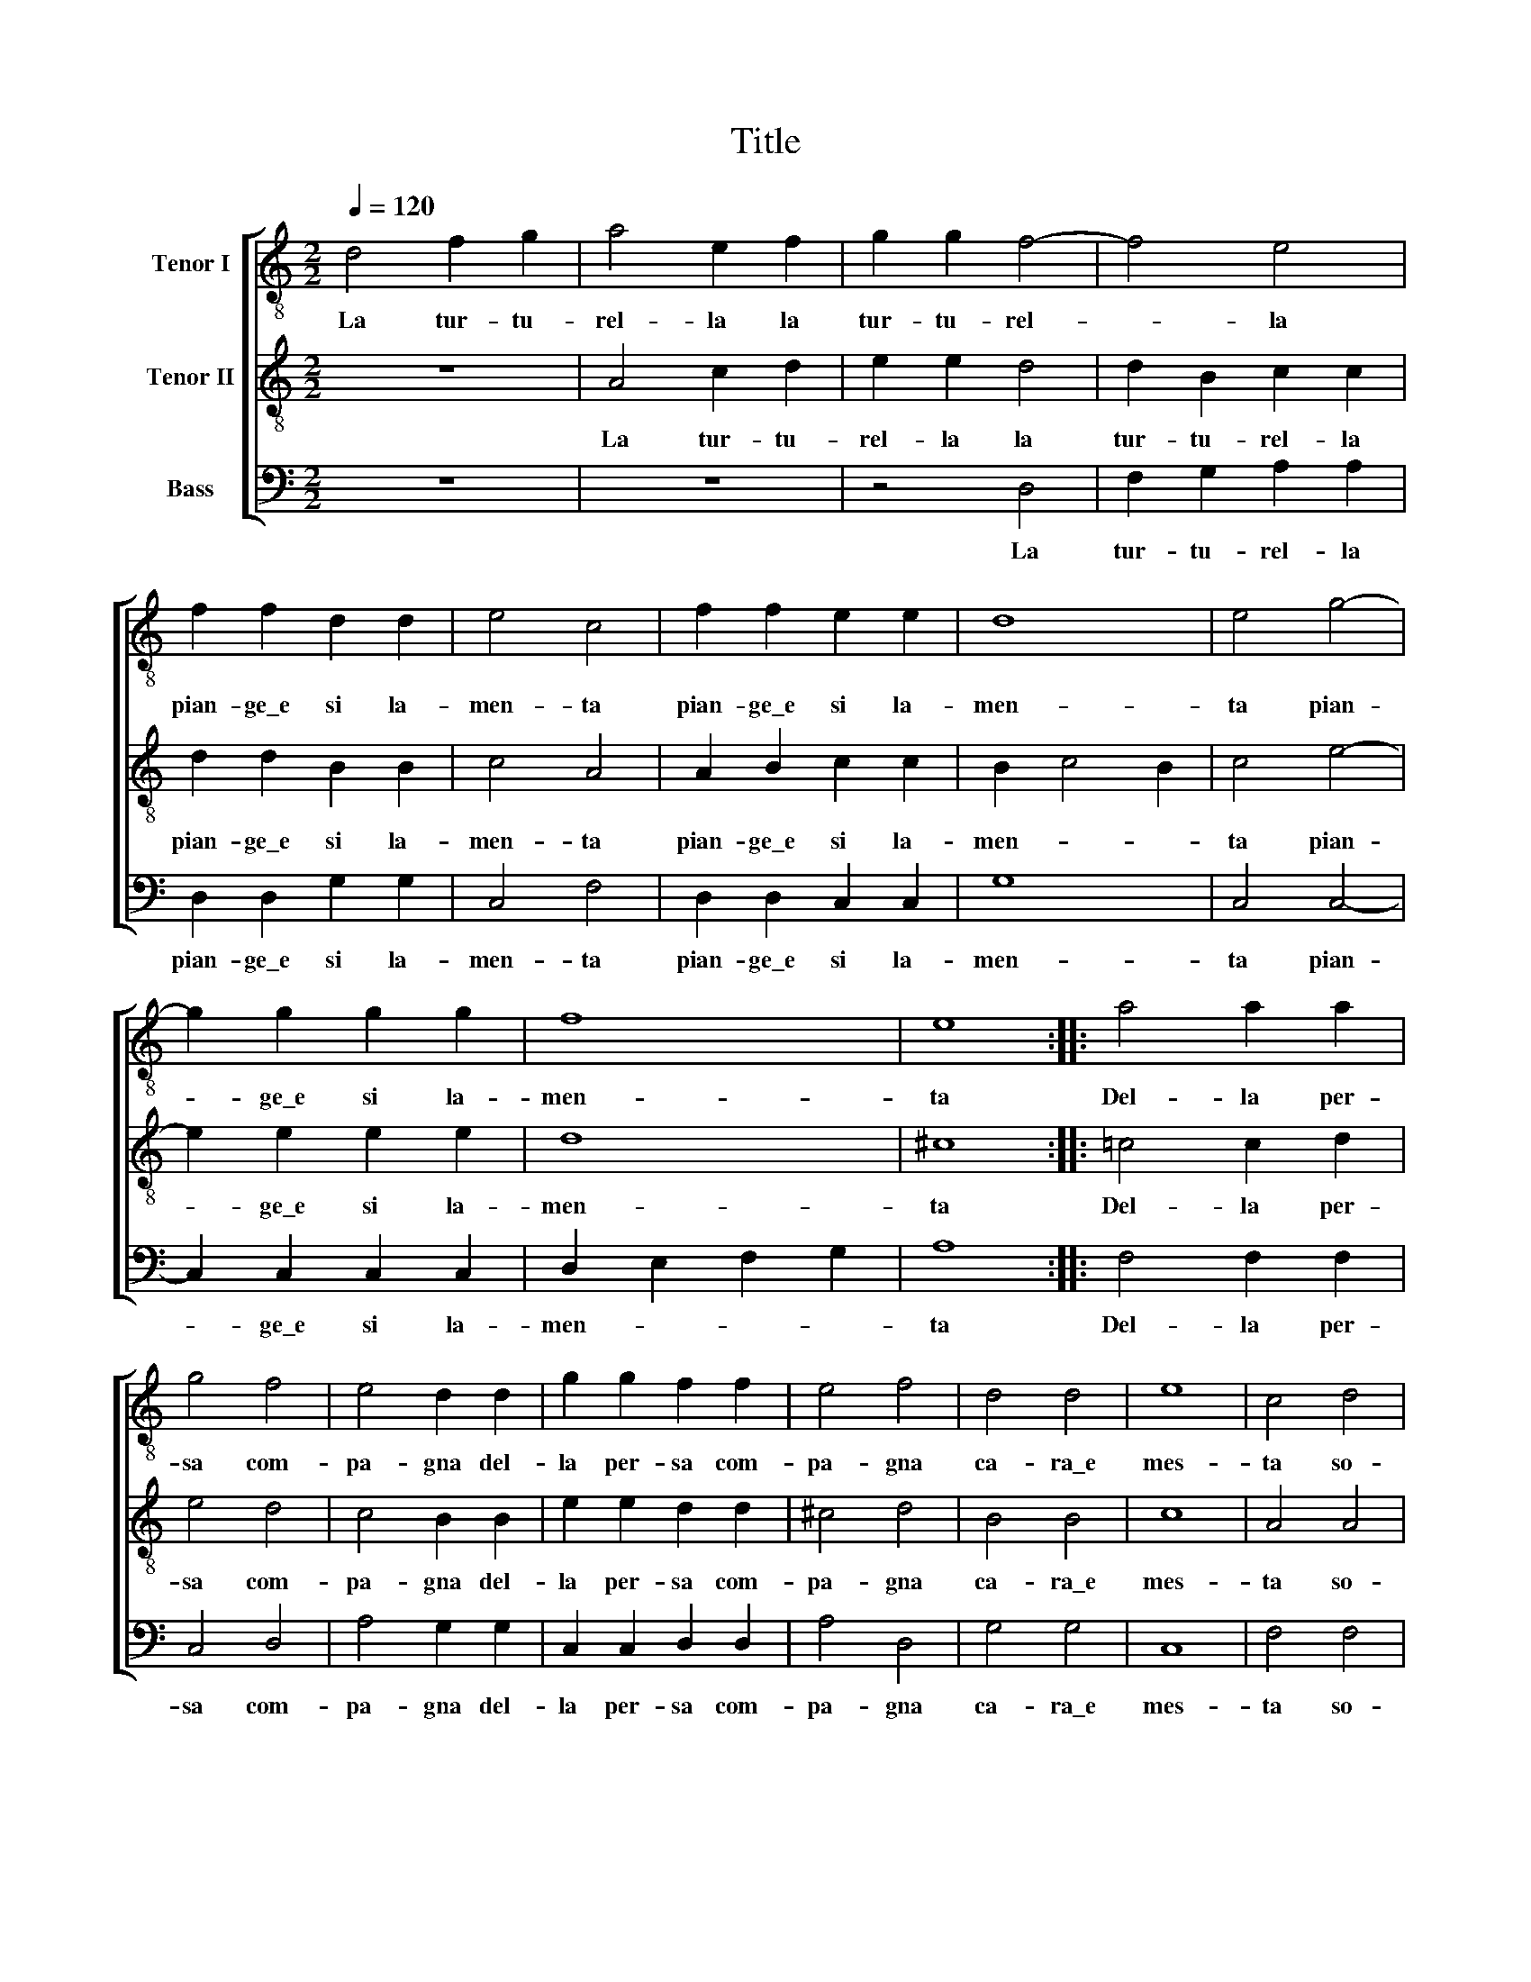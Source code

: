 X:1
T:Title
%%score [ 1 2 3 ]
L:1/8
Q:1/4=120
M:2/2
K:C
V:1 treble-8 nm="Tenor I"
V:2 treble-8 nm="Tenor II"
V:3 bass nm="Bass"
V:1
 d4 f2 g2 | a4 e2 f2 | g2 g2 f4- | f4 e4 | f2 f2 d2 d2 | e4 c4 | f2 f2 e2 e2 | d8 | e4 g4- | %9
w: La tur- tu-|rel- la la|tur- tu- rel-|* la|pian- ge\_e si la-|men- ta|pian- ge\_e si la-|men-|ta pian-|
 g2 g2 g2 g2 | f8 | e8 :: a4 a2 a2 | g4 f4 | e4 d2 d2 | g2 g2 f2 f2 | e4 f4 | d4 d4 | e8 | c4 d4 | %20
w: * ge\_e si la-|men-|ta|Del- la per-|sa com-|pa- gna del-|la per- sa com-|pa- gna|ca- ra\_e|mes-|ta so-|
 e4 c4 | d4 e4 | f2 f2 e2 e2 | d4 d2 g2 | f4 f4 | e8 | d8 :| %27
w: la la|se ne|va per la fo-|res- ta per|la fo-|res-|ta.|
V:2
 z8 | A4 c2 d2 | e2 e2 d4 | d2 B2 c2 c2 | d2 d2 B2 B2 | c4 A4 | A2 B2 c2 c2 | B2 c4 B2 | c4 e4- | %9
w: |La tur- tu-|rel- la la|tur- tu- rel- la|pian- ge\_e si la-|men- ta|pian- ge\_e si la-|men- * *|ta pian-|
 e2 e2 e2 e2 | d8 | ^c8 :: =c4 c2 d2 | e4 d4 | c4 B2 B2 | e2 e2 d2 d2 | ^c4 d4 | B4 B4 | c8 | %19
w: * ge\_e si la-|men-|ta|Del- la per-|sa com-|pa- gna del-|la per- sa com-|pa- gna|ca- ra\_e|mes-|
 A4 A4 | G4 A4 | B4 c4 | A2 B2 c2 c2 | B4 d2 e2 | d4 d4 | (d4 ^c4) | d8 :| %27
w: ta so-|la la|se ne|va per la fo-|res- ta per|la fo-|res- *|ta.|
V:3
 z8 | z8 | z4 D,4 | F,2 G,2 A,2 A,2 | D,2 D,2 G,2 G,2 | C,4 F,4 | D,2 D,2 C,2 C,2 | G,8 | %8
w: ||La|tur- tu- rel- la|pian- ge\_e si la-|men- ta|pian- ge\_e si la-|men-|
 C,4 C,4- | C,2 C,2 C,2 C,2 | D,2 E,2 F,2 G,2 | A,8 :: F,4 F,2 F,2 | C,4 D,4 | A,4 G,2 G,2 | %15
w: ta pian-|* ge\_e si la-|men- * * *|ta|Del- la per-|sa com-|pa- gna del-|
 C,2 C,2 D,2 D,2 | A,4 D,4 | G,4 G,4 | C,8 | F,4 F,4 | G,4 A,4 | G,4 C,4 | D,2 D,2 C,2 C,2 | %23
w: la per- sa com-|pa- gna|ca- ra\_e|mes-|ta so-|la la|se ne|va per la fo-|
 G,4 G,2 C,2 | D,4 D,4 | A,8 | D,8 :| %27
w: res- ta per|la fo-|res-|ta.|

